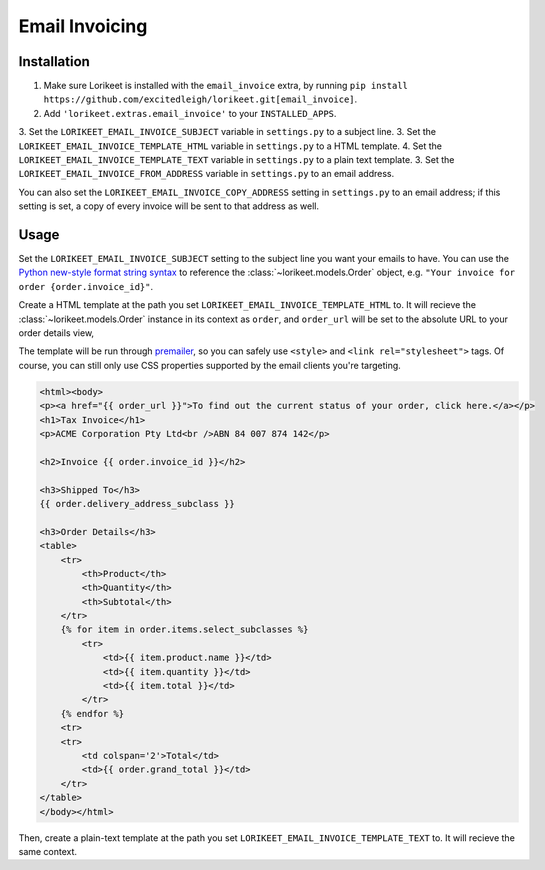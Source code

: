 Email Invoicing
===============

Installation
------------

1. Make sure Lorikeet is installed with the ``email_invoice`` extra, by running ``pip install https://github.com/excitedleigh/lorikeet.git[email_invoice]``.
2. Add ``'lorikeet.extras.email_invoice'`` to your ``INSTALLED_APPS``.
3. Set the ``LORIKEET_EMAIL_INVOICE_SUBJECT`` variable in ``settings.py`` to a subject line.
3. Set the ``LORIKEET_EMAIL_INVOICE_TEMPLATE_HTML`` variable in ``settings.py`` to a HTML template.
4. Set the ``LORIKEET_EMAIL_INVOICE_TEMPLATE_TEXT`` variable in ``settings.py`` to a plain text template.
3. Set the ``LORIKEET_EMAIL_INVOICE_FROM_ADDRESS`` variable in ``settings.py`` to an email address.

You can also set the ``LORIKEET_EMAIL_INVOICE_COPY_ADDRESS`` setting in ``settings.py`` to an email address; if this setting is set, a copy of every invoice will be sent to that address as well.


Usage
-----

Set the ``LORIKEET_EMAIL_INVOICE_SUBJECT`` setting to the subject line you want your emails to have. You can use the `Python new-style format string syntax <https://docs.python.org/3/library/string.html#format-string-syntax>`_ to reference the :class:`~lorikeet.models.Order` object, e.g. ``"Your invoice for order {order.invoice_id}"``.

Create a HTML template at the path you set ``LORIKEET_EMAIL_INVOICE_TEMPLATE_HTML`` to. It will recieve the :class:`~lorikeet.models.Order` instance in its context as ``order``, and ``order_url`` will be set to the absolute URL to your order details view,

The template will be run through `premailer <https://pypi.python.org/pypi/premailer>`_, so you can safely use ``<style>`` and ``<link rel="stylesheet">`` tags. Of course, you can still only use CSS properties supported by the email clients you're targeting.

.. code-block:: htmldjango


    <html><body>
    <p><a href="{{ order_url }}">To find out the current status of your order, click here.</a></p>
    <h1>Tax Invoice</h1>
    <p>ACME Corporation Pty Ltd<br />ABN 84 007 874 142</p>

    <h2>Invoice {{ order.invoice_id }}</h2>

    <h3>Shipped To</h3>
    {{ order.delivery_address_subclass }}

    <h3>Order Details</h3>
    <table>
        <tr>
            <th>Product</th>
            <th>Quantity</th>
            <th>Subtotal</th>
        </tr>
        {% for item in order.items.select_subclasses %}
            <tr>
                <td>{{ item.product.name }}</td>
                <td>{{ item.quantity }}</td>
                <td>{{ item.total }}</td>
            </tr>
        {% endfor %}
        <tr>
        <tr>
            <td colspan='2'>Total</td>
            <td>{{ order.grand_total }}</td>
        </tr>
    </table>
    </body></html>

Then, create a plain-text template at the path you set ``LORIKEET_EMAIL_INVOICE_TEMPLATE_TEXT`` to. It will recieve the same context.

